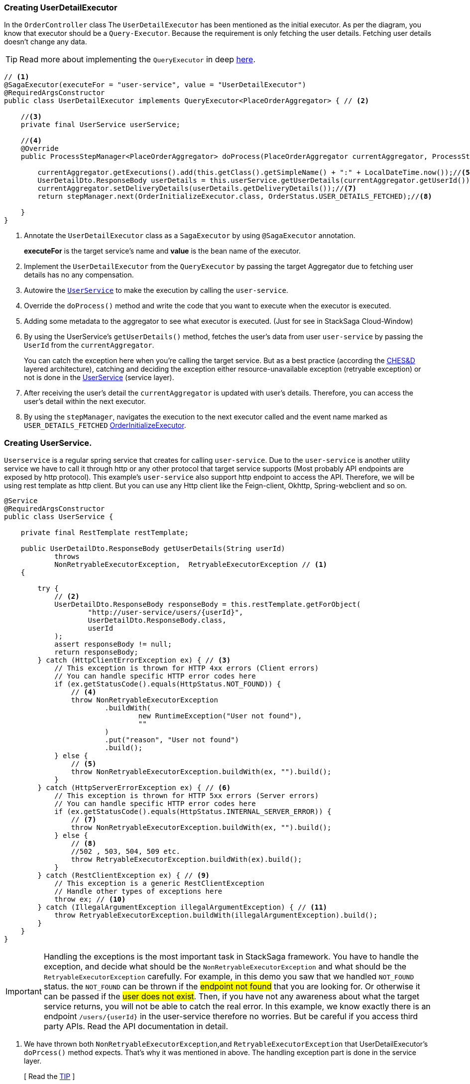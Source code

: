 [[creating_user_detail_executor]]
=== Creating UserDetailExecutor

In the `OrderController` class The `UserDetailExecutor` has been mentioned as the initial executor.
As per the diagram, you know that executor should be a `Query-Executor`.
Because the requirement is only fetching the user details.
Fetching user details doesn't change any data.

TIP: Read more about implementing the `QueryExecutor` in deep xref:framework:saga_executors.adoc#query_executor[here].

[source,java]
----
// <1>
@SagaExecutor(executeFor = "user-service", value = "UserDetailExecutor")
@RequiredArgsConstructor
public class UserDetailExecutor implements QueryExecutor<PlaceOrderAggregator> { // <2>

    //<3>
    private final UserService userService;

    //<4>
    @Override
    public ProcessStepManager<PlaceOrderAggregator> doProcess(PlaceOrderAggregator currentAggregator, ProcessStepManagerUtil<PlaceOrderAggregator> stepManager, String idempotencyKey) throws RetryableExecutorException, NonRetryableExecutorException {

        currentAggregator.getExecutions().add(this.getClass().getSimpleName() + ":" + LocalDateTime.now());//<5>
        UserDetailDto.ResponseBody userDetails = this.userService.getUserDetails(currentAggregator.getUserId());//<6>
        currentAggregator.setDeliveryDetails(userDetails.getDeliveryDetails());//<7>
        return stepManager.next(OrderInitializeExecutor.class, OrderStatus.USER_DETAILS_FETCHED);//<8>

    }
}

----

<1> Annotate the `UserDetailExecutor` class as a `SagaExecutor` by using `@SagaExecutor` annotation.
+
*executeFor* is the target service's name and *value* is the bean name of the executor.

<2> Implement the `UserDetailExecutor` from the `QueryExecutor` by passing the target Aggregator due to fetching user details has no any compensation.

<3> Autowire the xref:#creating_user_service[`UserService`]
to make the execution by calling the `user-service`.

<4> Override the `doProcess()` method and write the code that you want to execute when the executor is executed.

<5> Adding some metadata to the aggregator to see what executor is executed.
(Just for see in StackSaga Cloud-Window)

<6> By using the UserService's `getUserDetails()` method, fetches the user's data from user `user-service` by passing the `UserId` from the `currentAggregator`.
+
You can catch the exception here when you're calling the target service.
But as a best practice (according the xref:architecture:Saga-CHES-architecture.adoc[CHES&D] layered architecture), catching and deciding the exception either resource-unavailable exception (retryable exception) or not is done in the xref:creating_user_service[UserService] (service layer).

<7> After receiving the user's detail the `currentAggregator` is updated with user's details.
Therefore, you can access the user's detail within the next executor.

<8> By using the `stepManager`, navigates the execution to the next executor called and the event name marked as `USER_DETAILS_FETCHED` xref:creating-OrderInitializeExecutor.adoc#creating_order_initialize_executor[OrderInitializeExecutor].

[[creating_user_service]]
=== Creating UserService.

`Userservice` is a regular spring service that creates for calling `user-service`.
Due to the `user-service` is another utility service we have to call it through http or any other protocol that target service supports (Most probably API endpoints are exposed by http protocol).
This example's `user-service` also support http endpoint to access the API.
Therefore, we will be using rest template as http client.
But you can use any Http client like the Feign-client, Okhttp, Spring-webclient and so on.

[source,java]
----
@Service
@RequiredArgsConstructor
public class UserService {

    private final RestTemplate restTemplate;

    public UserDetailDto.ResponseBody getUserDetails(String userId)
            throws
            NonRetryableExecutorException,  RetryableExecutorException // <1>
    {

        try {
            // <2>
            UserDetailDto.ResponseBody responseBody = this.restTemplate.getForObject(
                    "http://user-service/users/{userId}",
                    UserDetailDto.ResponseBody.class,
                    userId
            );
            assert responseBody != null;
            return responseBody;
        } catch (HttpClientErrorException ex) { // <3>
            // This exception is thrown for HTTP 4xx errors (Client errors)
            // You can handle specific HTTP error codes here
            if (ex.getStatusCode().equals(HttpStatus.NOT_FOUND)) {
                // <4>
                throw NonRetryableExecutorException
                        .buildWith(
                                new RuntimeException("User not found"),
                                ""
                        )
                        .put("reason", "User not found")
                        .build();
            } else {
                // <5>
                throw NonRetryableExecutorException.buildWith(ex, "").build();
            }
        } catch (HttpServerErrorException ex) { // <6>
            // This exception is thrown for HTTP 5xx errors (Server errors)
            // You can handle specific HTTP error codes here
            if (ex.getStatusCode().equals(HttpStatus.INTERNAL_SERVER_ERROR)) {
                // <7>
                throw NonRetryableExecutorException.buildWith(ex, "").build();
            } else {
                // <8>
                //502 , 503, 504, 509 etc.
                throw RetryableExecutorException.buildWith(ex).build();
            }
        } catch (RestClientException ex) { // <9>
            // This exception is a generic RestClientException
            // Handle other types of exceptions here
            throw ex; // <10>
        } catch (IllegalArgumentException illegalArgumentException) { // <11>
            throw RetryableExecutorException.buildWith(illegalArgumentException).build();
        }
    }
}
----

IMPORTANT: Handling the exceptions is the most important task in StackSaga framework.
You have to handle the exception, and decide what should be the `NonRetryableExecutorException` and what should be the `RetryableExecutorException` carefully.
For example, in this demo you saw that we handled `NOT_FOUND` status.
the `NOT_FOUND` can be thrown if the #endpoint not found# that you are looking for.
Or otherwise it can be passed if the #user does not exist#.
Then, if you have not any awareness about what the target service returns, you will not be able to catch the real error.
In this example, we know exactly there is an endpoint `/users/{userId}` in the user-service therefore no worries.
But be careful if you access third party APIs.
Read the API documentation in detail.

<1> We have thrown both `NonRetryableExecutorException`,and `RetryableExecutorException` that UserDetailExecutor's `doPrcess()` method expects.
That's why it was mentioned in above.
The handling exception part is done in the service layer.
+
[ Read the xref:creating-UserDetailExecutor.adoc#exception_tip[TIP] ]

<2> Call the http request to the user-service.

<3> Catch the https://en.wikipedia.org/wiki/List_of_HTTP_status_codes[*4xx*] HTTP errors to determine if the exception is a `NonRetryableExecutorException` or `RetryableExecutorException`.

<4> Due to the http error code is equal to NOT_FOUND (404), the process cannot be done anymore.
Therefore, a `NonRetryableExecutorException` is thrown by wrapping with the real exception.
If you want to put some data based on the exception, you can use the `put("key","value")` method for that.
The data can be accessed from any revert-exceptions.

<5> Other *4xx* errors are thrown as the `NonRetryableExecutorException` by wrapping the real error.

<6> Catch the https://en.wikipedia.org/wiki/List_of_HTTP_status_codes[*5xx*] HTTP errors to determine if the exception is a `NonRetryableExecutorException` or `RetryableExecutorException`.
Most probably 5xx errors can be retried, but there are some cases it can not.

<7> Check the 5xx error is equal to `INTERNAL_SERVER_ERROR`.
Because if there is an internal server in this case, we know that we cannot go ahead and the process should be stopped going forward.
Therefore, `NonRetryableExecutorException` is thrown by wrapping the real letter.

<8> If the 5xx is not equal to `INTERNAL_SERVER_ERROR`, then other errors like 502, 503, 504, 509 error codes are caught as `RetryableExecutorException` and therefore a `RetryableExecutorException` is thrown by wrapping the real exception.

<9> Cathe the other exceptions.

<10> In this example, that other error codes are not considered because we assume that errors cannot be happened.
Therefore, that error just throws without wrapping with `NonRetryableExecutorException`.
IF you want to wrap, you can do as usual but is not required if you don't consider those errors.
Because internally the framework wraps the all `RuntimeExceptions` with `NonRetryableExecutorException` by default.

<11> Due to we are using `spring-cloud-load-balancer`, when we make a request via the `RestTemplate` internally load balancer checks that if is there any registered services in the local cache or not.
Then, if there is no instance in the cache, it throws and exception with `IllegalArgumentException`.
But in our case, actuality it should be considered as a *retryable exception*.
Because when an instance is registered, that execution can be invoked.
Therefore, that error is thrown as `RetryableExecutorException`.

[[exception_tip]]
====

TIP: The reason for handling the exception is that this is where the http client does the invocation and the special this is most probably the exceptions are different to each other even though the http status code is the same.

Case-1::: IF you change the Rest-Client, (For instance, you move to RestTemplate to Feign-client), all the exceptions are changed.
Then you have to change all the codes in the executor if you have handled the exceptions inside the executor.
But in this way nothing to do anything.

Case-2::: If you have to change the protocol like HttpRest to GRPC, you have nothing to do in the executor layer.
====
